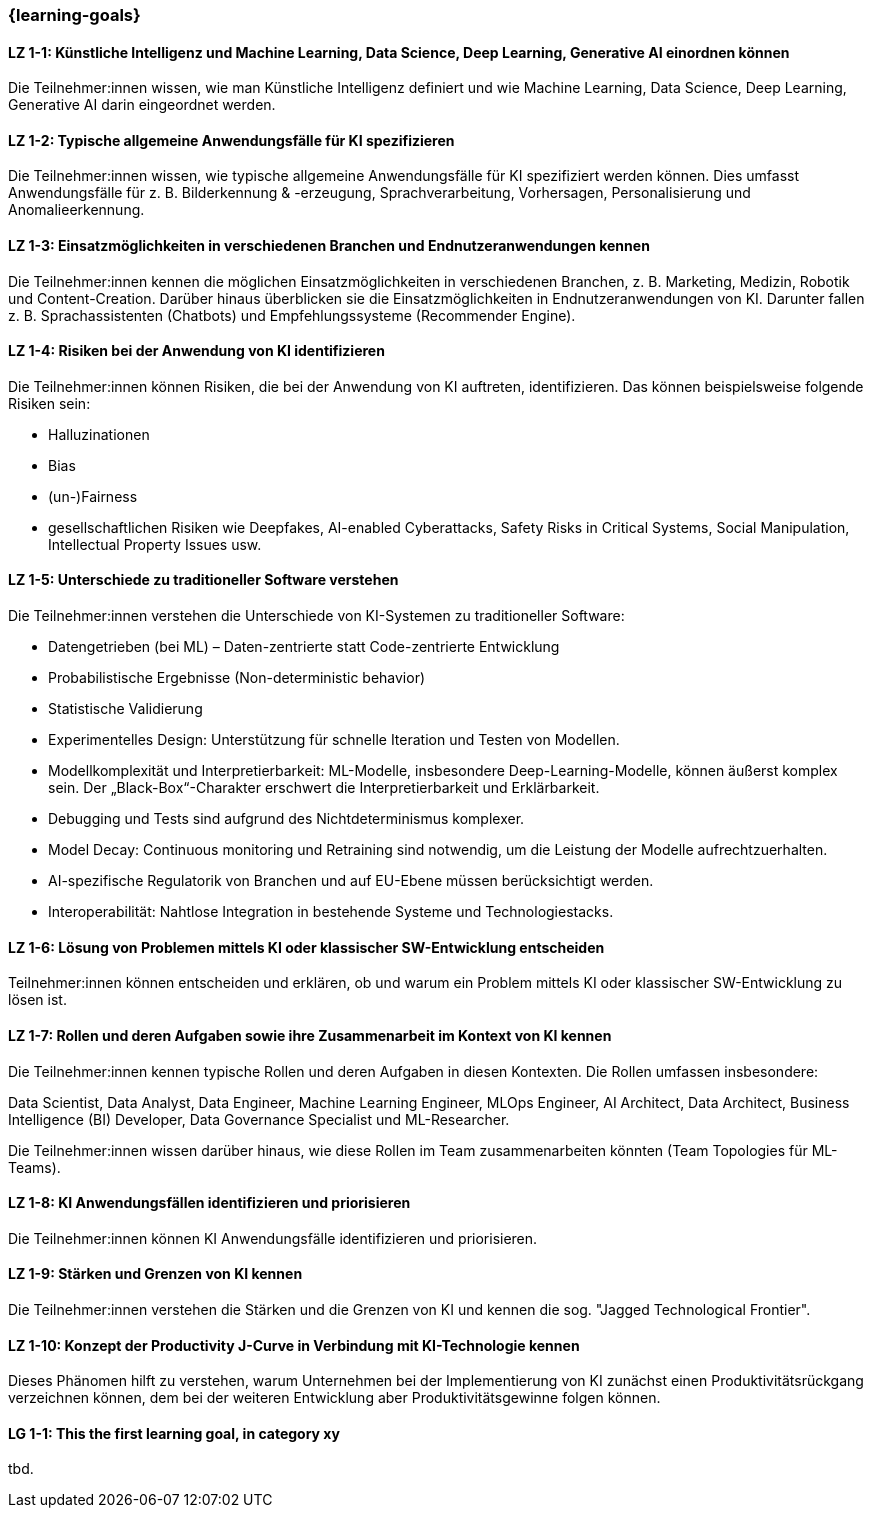 === {learning-goals}

// tag::DE[]

[[LZ-1-1]]
==== LZ 1-1: Künstliche Intelligenz und Machine Learning, Data Science, Deep Learning, Generative AI einordnen können

Die Teilnehmer:innen wissen, wie man Künstliche Intelligenz definiert und wie Machine Learning, Data Science, Deep Learning, Generative AI darin eingeordnet werden.

[[LZ-1-2]]
==== LZ 1-2: Typische allgemeine Anwendungsfälle für KI spezifizieren

Die Teilnehmer:innen wissen, wie typische allgemeine Anwendungsfälle für KI spezifiziert werden können. Dies umfasst Anwendungsfälle für z.{nbsp}B. Bilderkennung & -erzeugung, Sprachverarbeitung, Vorhersagen, Personalisierung und Anomalieerkennung.

[[LZ-1-3]]
==== LZ 1-3: Einsatzmöglichkeiten in verschiedenen Branchen und Endnutzeranwendungen kennen

Die Teilnehmer:innen kennen die möglichen Einsatzmöglichkeiten in verschiedenen Branchen, z.{nbsp}B. Marketing, Medizin, Robotik und Content-Creation. Darüber hinaus überblicken sie die Einsatzmöglichkeiten in Endnutzeranwendungen von KI. Darunter fallen z.{nbsp}B. Sprachassistenten (Chatbots) und Empfehlungssysteme (Recommender Engine).


[[LZ-1-4]]
==== LZ 1-4: Risiken bei der Anwendung von KI identifizieren

Die Teilnehmer:innen können Risiken, die bei der Anwendung von KI auftreten, identifizieren. Das können beispielsweise folgende Risiken sein:

* Halluzinationen
* Bias
* (un-)Fairness
* gesellschaftlichen Risiken wie Deepfakes, AI-enabled Cyberattacks, Safety Risks in Critical Systems, Social Manipulation, Intellectual Property Issues usw.



[[LZ-1-5]]
==== LZ 1-5: Unterschiede zu traditioneller Software verstehen

Die Teilnehmer:innen verstehen die Unterschiede von KI-Systemen zu traditioneller Software:

* Datengetrieben (bei ML) – Daten-zentrierte statt Code-zentrierte Entwicklung
* Probabilistische Ergebnisse (Non-deterministic behavior)
* Statistische Validierung
* Experimentelles Design: Unterstützung für schnelle Iteration und Testen von Modellen.
* Modellkomplexität und Interpretierbarkeit: ML-Modelle, insbesondere Deep-Learning-Modelle, können äußerst komplex sein. Der „Black-Box“-Charakter erschwert die Interpretierbarkeit und Erklärbarkeit.
* Debugging und Tests sind aufgrund des Nichtdeterminismus komplexer.
* Model Decay: Continuous monitoring und Retraining sind notwendig, um die Leistung der Modelle aufrechtzuerhalten.
* AI-spezifische Regulatorik von Branchen und auf EU-Ebene müssen berücksichtigt werden.
* Interoperabilität: Nahtlose Integration in bestehende Systeme und Technologiestacks.

[[LZ-1-6]]
==== LZ 1-6: Lösung von Problemen mittels KI oder klassischer SW-Entwicklung entscheiden

Teilnehmer:innen können entscheiden und erklären, ob und warum ein Problem mittels KI oder klassischer SW-Entwicklung zu lösen ist.

[[LZ-1-7]]
==== LZ 1-7: Rollen und deren Aufgaben sowie ihre Zusammenarbeit im Kontext von KI kennen

Die Teilnehmer:innen kennen typische Rollen und deren Aufgaben in diesen Kontexten. Die Rollen umfassen insbesondere:

Data Scientist, Data Analyst, Data Engineer, Machine Learning Engineer, MLOps Engineer, AI Architect,
Data Architect, Business Intelligence (BI) Developer, Data Governance Specialist und ML-Researcher.

Die Teilnehmer:innen wissen darüber hinaus, wie diese Rollen im Team zusammenarbeiten könnten (Team Topologies für ML-Teams).


[[LZ-1-8]]
==== LZ 1-8: KI Anwendungsfällen identifizieren und priorisieren

Die Teilnehmer:innen können KI Anwendungsfälle identifizieren und priorisieren.

[[LZ-1-9]]
==== LZ 1-9: Stärken und Grenzen von KI kennen

Die Teilnehmer:innen verstehen die Stärken und die Grenzen von KI und kennen die sog. "Jagged Technological Frontier".

[[LZ-1-10]]
==== LZ 1-10: Konzept der Productivity J-Curve in Verbindung mit KI-Technologie kennen

Dieses Phänomen hilft zu verstehen, warum Unternehmen bei der Implementierung von KI zunächst einen Produktivitätsrückgang verzeichnen können, dem bei der weiteren Entwicklung aber Produktivitätsgewinne folgen können.


// end::DE[]

// tag::EN[]
[[LG-1-1]]
==== LG 1-1: This the first learning goal, in category xy
tbd.
// end::EN[]
